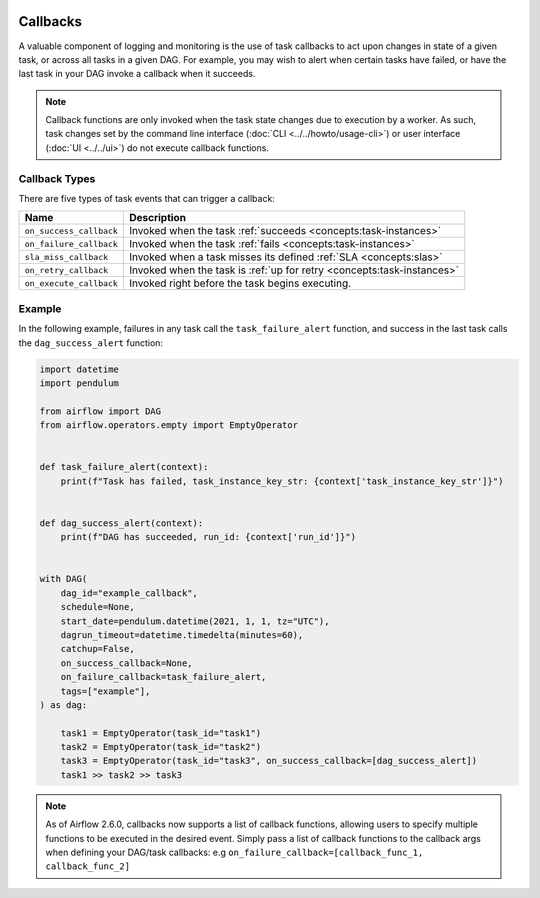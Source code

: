  .. Licensed to the Apache Software Foundation (ASF) under one
    or more contributor license agreements.  See the NOTICE file
    distributed with this work for additional information
    regarding copyright ownership.  The ASF licenses this file
    to you under the Apache License, Version 2.0 (the
    "License"); you may not use this file except in compliance
    with the License.  You may obtain a copy of the License at

 ..   http://www.apache.org/licenses/LICENSE-2.0

 .. Unless required by applicable law or agreed to in writing,
    software distributed under the License is distributed on an
    "AS IS" BASIS, WITHOUT WARRANTIES OR CONDITIONS OF ANY
    KIND, either express or implied.  See the License for the
    specific language governing permissions and limitations
    under the License.



Callbacks
=========

A valuable component of logging and monitoring is the use of task callbacks to act upon changes in state of a given task, or across all tasks in a given DAG.
For example, you may wish to alert when certain tasks have failed, or have the last task in your DAG invoke a callback when it succeeds.

.. note::

    Callback functions are only invoked when the task state changes due to execution by a worker.
    As such, task changes set by the command line interface (:doc:`CLI <../../howto/usage-cli>`) or user interface (:doc:`UI <../../ui>`) do not
    execute callback functions.

Callback Types
--------------

There are five types of task events that can trigger a callback:

=========================================== ================================================================
Name                                        Description
=========================================== ================================================================
``on_success_callback``                     Invoked when the task :ref:`succeeds <concepts:task-instances>`
``on_failure_callback``                     Invoked when the task :ref:`fails <concepts:task-instances>`
``sla_miss_callback``                       Invoked when a task misses its defined :ref:`SLA <concepts:slas>`
``on_retry_callback``                       Invoked when the task is :ref:`up for retry <concepts:task-instances>`
``on_execute_callback``                     Invoked right before the task begins executing.
=========================================== ================================================================


Example
-------

In the following example, failures in any task call the ``task_failure_alert`` function, and success in the last task calls the ``dag_success_alert`` function:

.. code-block:: python

    import datetime
    import pendulum

    from airflow import DAG
    from airflow.operators.empty import EmptyOperator


    def task_failure_alert(context):
        print(f"Task has failed, task_instance_key_str: {context['task_instance_key_str']}")


    def dag_success_alert(context):
        print(f"DAG has succeeded, run_id: {context['run_id']}")


    with DAG(
        dag_id="example_callback",
        schedule=None,
        start_date=pendulum.datetime(2021, 1, 1, tz="UTC"),
        dagrun_timeout=datetime.timedelta(minutes=60),
        catchup=False,
        on_success_callback=None,
        on_failure_callback=task_failure_alert,
        tags=["example"],
    ) as dag:

        task1 = EmptyOperator(task_id="task1")
        task2 = EmptyOperator(task_id="task2")
        task3 = EmptyOperator(task_id="task3", on_success_callback=[dag_success_alert])
        task1 >> task2 >> task3

.. note::
    As of Airflow 2.6.0, callbacks now supports a list of callback functions, allowing users to specify multiple functions
    to be executed in the desired event. Simply pass a list of callback functions to the callback args when defining your DAG/task
    callbacks: e.g ``on_failure_callback=[callback_func_1, callback_func_2]``
